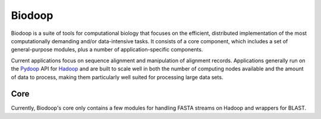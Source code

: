 .. _index:

Biodoop
=======

Biodoop is a suite of tools for computational biology that focuses on
the efficient, distributed implementation of the most computationally
demanding and/or data-intensive tasks. It consists of a core
component, which includes a set of general-purpose modules, plus a
number of application-specific components.

Current applications focus on sequence alignment and manipulation of
alignment records. Applications generally run on the `Pydoop
<http://pydoop.sourceforge.net>`_ API for `Hadoop
<http://hadoop.apache.org>`_ and are built to scale well in both the
number of computing nodes available and the amount of data to process,
making them particularly well suited for processing large data sets.


Core
----

Currently, Biodoop's core only contains a few modules for handling
FASTA streams on Hadoop and wrappers for BLAST.
